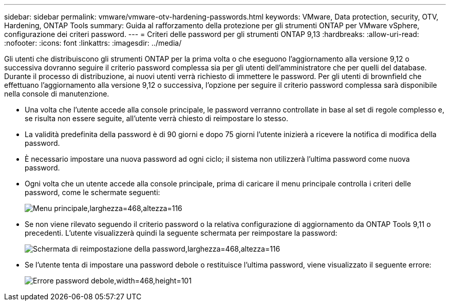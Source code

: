 ---
sidebar: sidebar 
permalink: vmware/vmware-otv-hardening-passwords.html 
keywords: VMware, Data protection, security, OTV, Hardening, ONTAP Tools 
summary: Guida al rafforzamento della protezione per gli strumenti ONTAP per VMware vSphere, configurazione dei criteri password. 
---
= Criteri delle password per gli strumenti ONTAP 9,13
:hardbreaks:
:allow-uri-read: 
:nofooter: 
:icons: font
:linkattrs: 
:imagesdir: ../media/


[role="lead"]
Gli utenti che distribuiscono gli strumenti ONTAP per la prima volta o che eseguono l'aggiornamento alla versione 9,12 o successiva dovranno seguire il criterio password complessa sia per gli utenti dell'amministratore che per quelli del database. Durante il processo di distribuzione, ai nuovi utenti verrà richiesto di immettere le password. Per gli utenti di brownfield che effettuano l'aggiornamento alla versione 9,12 o successiva, l'opzione per seguire il criterio password complessa sarà disponibile nella console di manutenzione.

* Una volta che l'utente accede alla console principale, le password verranno controllate in base al set di regole complesso e, se risulta non essere seguite, all'utente verrà chiesto di reimpostare lo stesso.
* La validità predefinita della password è di 90 giorni e dopo 75 giorni l'utente inizierà a ricevere la notifica di modifica della password.
* È necessario impostare una nuova password ad ogni ciclo; il sistema non utilizzerà l'ultima password come nuova password.
* Ogni volta che un utente accede alla console principale, prima di caricare il menu principale controlla i criteri delle password, come le schermate seguenti:


[quote]
____
image:vmware-otv-hardening-image9.png["Menu principale,larghezza=468,altezza=116"]

____

* Se non viene rilevato seguendo il criterio password o la relativa configurazione di aggiornamento da ONTAP Tools 9,11 o precedenti. L'utente visualizzerà quindi la seguente schermata per reimpostare la password:


[quote]
____
image:vmware-otv-hardening-image10.png["Schermata di reimpostazione della password,larghezza=468,altezza=116"]

____

* Se l'utente tenta di impostare una password debole o restituisce l'ultima password, viene visualizzato il seguente errore:


[quote]
____
image:vmware-otv-hardening-image11.png["Errore password debole,width=468,height=101"]

____
